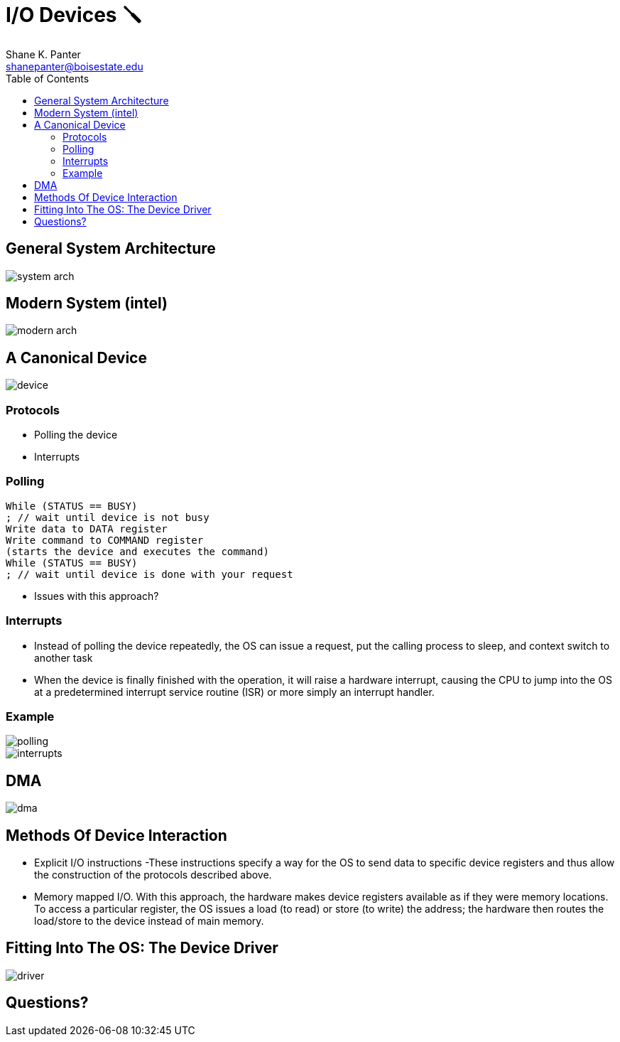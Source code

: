 = I/O Devices 🪛
Shane K. Panter <shanepanter@boisestate.edu>
:toc: left
:date: 2023-06-16
:revealjsdir: /reveal.js
:source-highlighter: highlightjs
:icons: font

== General System Architecture

image::../../images/cs452/system-arch.png[system arch]

== Modern System (intel)

image::../../images/cs452/modern-arch.png[modern arch]

== A Canonical Device

image::../../images/cs452/device.png[device]

=== Protocols

* Polling the device
* Interrupts

=== Polling

[,c]
----
While (STATUS == BUSY)
; // wait until device is not busy
Write data to DATA register
Write command to COMMAND register
(starts the device and executes the command)
While (STATUS == BUSY)
; // wait until device is done with your request
----

* Issues with this approach?

=== Interrupts

* Instead of polling the device repeatedly, the OS can issue a request, put the
calling process to sleep, and context switch to another task

* When the device is finally finished with the operation, it will raise a
hardware interrupt, causing the CPU to jump into the OS at a predetermined
interrupt service routine (ISR) or more simply an interrupt handler.

=== Example

image::../../images/cs452/polling.png[polling]

image::../../images/cs452/interrupts.png[interrupts]

== DMA

image::../../images/cs452/dma.png[dma]

== Methods Of Device Interaction

* Explicit I/O instructions -These instructions specify a way for the OS to send
data to specific device registers and thus allow the construction of the
protocols described above.

* Memory mapped I/O. With this approach, the hardware makes device registers
available as if they were memory locations. To access a particular register, the
OS issues a load (to read) or store (to write) the address; the hardware then
routes the load/store to the device instead of main memory.

== Fitting Into The OS: The Device Driver

image::../../images/cs452/device-driver.png[driver]

== Questions?